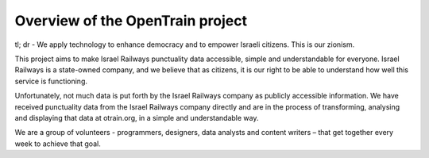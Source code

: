 Overview of the OpenTrain project
========
tl; dr - We apply technology to enhance democracy and to empower Israeli citizens. This is our zionism.

This project aims to make Israel Railways punctuality data accessible, simple and understandable for everyone.
Israel Railways is a state-owned company, and we believe that as citizens, it is our right to be able to understand how well this service is functioning.

Unfortunately, not much data is put forth by the Israel Railways company as publicly accessible information.
We have received punctuality data from the Israel Railways company directly and are in the process of transforming, analysing and displaying that data at otrain.org, in a simple and understandable way.

We are a group of volunteers - programmers, designers, data analysts and content writers – that get together every week to achieve that goal.
